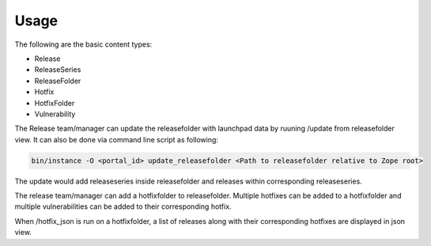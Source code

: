 Usage
=====

The following are the basic content types:

* Release
* ReleaseSeries
* ReleaseFolder
* Hotfix
* HotfixFolder
* Vulnerability

The Release team/manager can update the releasefolder with launchpad data by ruuning /update from releasefolder view.
It can also be done via command line script as following:

.. code-block:: console

   bin/instance -O <portal_id> update_releasefolder <Path to releasefolder relative to Zope root>

The update would add releaseseries inside releasefolder and releases within corresponding releaseseries.

The release team/manager can add a hotfixfolder to releasefolder. 
Multiple hotfixes can be added to a hotfixfolder and
multiple vulnerabilities can be added to their corresponding hotfix.

When /hotfix_json is run on a hotfixfolder, a list of releases along with their corresponding hotfixes are displayed in json view.
